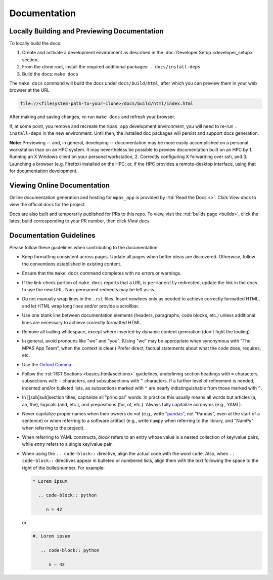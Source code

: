 Documentation
=============

Locally Building and Previewing Documentation
---------------------------------------------

To locally build the docs:

#. Create and activate a development environment as described in the :doc:`Developer Setup <developer_setup>` section.
#. From the clone root, install the required additional packages: ``. docs/install-deps``
#. Build the docs: ``make docs``

The ``make docs`` command will build the docs under ``docs/build/html``, after which you can preview them in your web browser at the URL

.. code-block:: text

   file://<filesystem-path-to-your-clone>/docs/build/html/index.html

After making and saving changes, re-run ``make docs`` and refresh your browser.

If, at some point, you remove and recreate the ``mpas_app`` development environment, you will need to re-run ``. install-deps`` in the new environment. Until then, the installed doc packages will persist and support docs generation.

**Note:** Previewing -- and, in general, developing -- documentation may be more easily accomplished on a personal workstation than on an HPC system. It may nevertheless be possible to preview documentation built on an HPC by 1. Running an X Windows client on your personal workstation, 2. Correctly configuring X forwarding over ssh, and 3. Launching a browser (e.g. Firefox) installed on the HPC; or, if the HPC provides a remote-desktop interface, using that for documentation development.

Viewing Online Documentation
----------------------------

Online documentation generation and hosting for ``mpas_app`` is provided by :rtd:`Read the Docs <>`. Click *View docs* to view the official docs for the project.

Docs are also built and temporarily published for PRs to this repo. To view, visit the :rtd:`builds page <builds>`, click the latest build corresponding to your PR number, then click *View docs*.

Documentation Guidelines
------------------------

Please follow these guidelines when contributing to the documentation:

* Keep formatting consistent across pages. Update all pages when better ideas are discovered. Otherwise, follow the conventions established in existing content.
* Ensure that the ``make docs`` command completes with no errors or warnings.
* If the link-check portion of ``make docs`` reports that a URL is ``permanently`` redirected, update the link in the docs to use the new URL. Non-permanent redirects may be left as-is.
* Do not manually wrap lines in the ``.rst`` files. Insert newlines only as needed to achieve correctly formatted HTML, and let HTML wrap long lines and/or provide a scrollbar.
* Use one blank line between documentation elements (headers, paragraphs, code blocks, etc.) unless additional lines are necessary to achieve correctly formatted HTML.
* Remove all trailing whitespace, except where inserted by dynamic content generation (don't fight the tooling).
* In general, avoid pronouns like "we" and "you". (Using "we" may be appropriate when synonymous with "The MPAS App Team", when the context is clear.) Prefer direct, factual statements about what the code does, requires, etc.
* Use the `Oxford Comma <https://en.wikipedia.org/wiki/Serial_comma>`_.
* Follow the :rst:`RST Sections <basics.html#sections>` guidelines, underlining section headings with ``=`` characters, subsections with ``-`` characters, and subsubsections with ``^`` characters. If a further level of refinement is needed, indented and/or bulleted lists, as subsections marked with  ``"`` are nearly indistinguishable from those marked with ``^``.
* In [[sub]sub]section titles, capitalize all "principal" words. In practice this usually means all words but articles (a, an, the), logicals (and, etc.), and prepositions (for, of, etc.). Always fully capitalize acronyms (e.g., YAML).
* Never capitalize proper names when their owners do not (e.g., write `"pandas" <https://pandas.pydata.org/>`_, not "Pandas", even at the start of a sentence) or when referring to a software artifact (e.g., write ``numpy`` when referring to the library, and "NumPy" when referring to the project).
* When referring to YAML constructs, `block` refers to an entry whose value is a nested collection of key/value pairs, while `entry` refers to a single key/value pair.
* When using the ``.. code-block::`` directive, align the actual code with the word ``code``. Also, when ``.. code-block::`` directives appear in bulleted or numbered lists, align them with the text following the space to the right of the bullet/number. For example:

  .. code-block:: text

     * Lorem ipsum

       .. code-block:: python

          n = 42

  or

  .. code-block:: text

     #. Lorem ipsum

        .. code-block:: python

           n = 42
